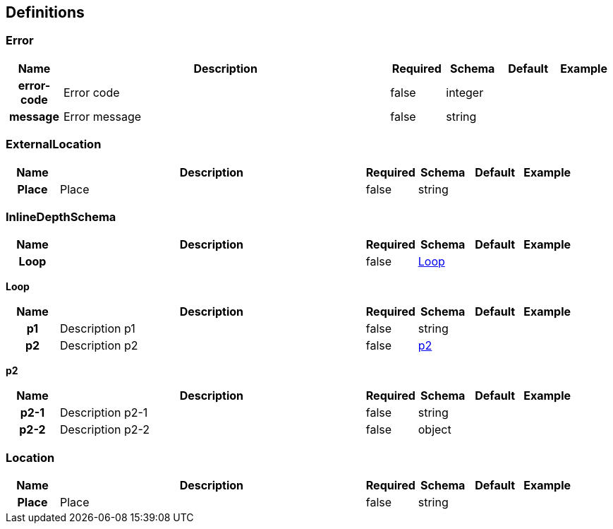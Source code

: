 
[[_definitions]]
== Definitions

[[_error]]
=== Error

[options="header", cols=".^1h,.^6,.^1,.^1,.^1,.^1"]
|===
|Name|Description|Required|Schema|Default|Example
|error-code|Error code|false|integer||
|message|Error message|false|string||
|===


[[_externallocation]]
=== ExternalLocation

[options="header", cols=".^1h,.^6,.^1,.^1,.^1,.^1"]
|===
|Name|Description|Required|Schema|Default|Example
|Place|Place|false|string||
|===


[[_inlinedepthschema]]
=== InlineDepthSchema

[options="header", cols=".^1h,.^6,.^1,.^1,.^1,.^1"]
|===
|Name|Description|Required|Schema|Default|Example
|Loop||false|<<_inlinedepthschema_loop,Loop>>||
|===

[[_inlinedepthschema_loop]]
*Loop*

[options="header", cols=".^1h,.^6,.^1,.^1,.^1,.^1"]
|===
|Name|Description|Required|Schema|Default|Example
|p1|Description p1|false|string||
|p2|Description p2|false|<<_inlinedepthschema_p2,p2>>||
|===

[[_inlinedepthschema_p2]]
*p2*

[options="header", cols=".^1h,.^6,.^1,.^1,.^1,.^1"]
|===
|Name|Description|Required|Schema|Default|Example
|p2-1|Description p2-1|false|string||
|p2-2|Description p2-2|false|object||
|===


[[_location]]
=== Location

[options="header", cols=".^1h,.^6,.^1,.^1,.^1,.^1"]
|===
|Name|Description|Required|Schema|Default|Example
|Place|Place|false|string||
|===



